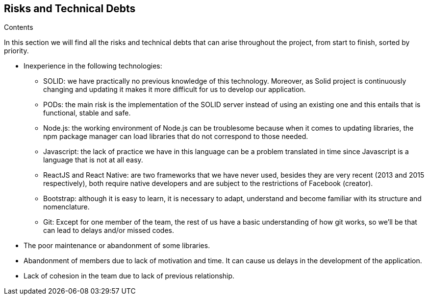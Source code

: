 [[section-technical-risks]]
== Risks and Technical Debts


[role="arc42help"]
****
.Contents

In this section we will find all the risks and technical debts that 
can arise throughout the project, from start to finish, 
sorted by priority.

* Inexperience in the following technologies:

** SOLID: we have practically no previous knowledge of this technology. Moreover, as Solid project is continuously changing and updating it makes it more difficult for us to develop our application.

** PODs: the main risk is the implementation of the SOLID server instead of using an existing one and this entails
that is functional, stable and safe.

** Node.js: the working environment of Node.js can be troublesome because when it comes to updating libraries, the npm package manager can load libraries that do not correspond to those needed.

** Javascript: the lack of practice we have in this language can be a problem translated in time since Javascript is a language that is not at all easy. 

** ReactJS and React Native: are two frameworks that we have never used, besides they are very recent (2013 and 2015 respectively), both require native developers and are subject to the restrictions of Facebook (creator).

** Bootstrap: although it is easy to learn, it is necessary to adapt, understand and become familiar with its structure and nomenclature.

** Git: Except for one member of the team, the rest of us have a basic understanding of how git works, so we'll be 
that can lead to delays and/or missed codes.

* The poor maintenance or abandonment of some libraries.

* Abandonment of members due to lack of motivation and time. It can cause us
delays in the development of the application.

* Lack of cohesion in the team due to lack of previous relationship.


****
